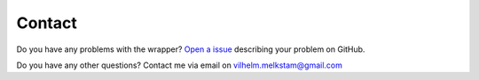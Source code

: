 Contact
=======

Do you have any problems with the wrapper? `Open a issue <https://github.com/vilhelmmelkstam/saw/issues>`_ describing your problem on GitHub.

Do you have any other questions? Contact me via email on vilhelm.melkstam@gmail.com